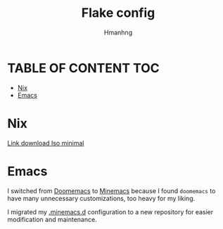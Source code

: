 #+title: Flake config
#+author: Hmanhng
#+description: My config in nixos with flake, minemacs, ... many awesome packages.

* TABLE OF CONTENT :TOC:
- [[#nix][Nix]]
- [[#emacs][Emacs]]

* Nix
[[https:github.com/hmanhng/.flakes/releases/download/ISO/minimal.iso][Link download Iso minimal]]

* Emacs
I switched from [[https://github.com/doomemacs/doomemacs][Doomemacs]] to [[https://github.com/abougouffa/minemacs][Minemacs]]
because I found ~doomemacs~ to have many unnecessary customizations, too heavy for my liking.

I migrated my [[https://github.com/hmanhng/.minemacs.d][.minemacs.d]] configuration to a new repository for easier modification and maintenance. 
